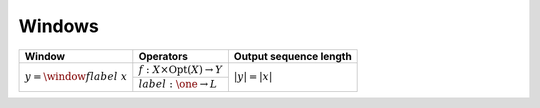 -------
Windows
-------

+----------------------------------+---------------------------------------------------+------------------------+
| **Window**                       | Operators                                         | Output sequence length |
+==================================+===================================================+========================+
| :math:`y = \window{f}{label}\ x` | :math:`f: X \times \textrm{Opt}(X) \rightarrow Y` | :math:`|y| = |x|`      |
|                                  +---------------------------------------------------+                        |
|                                  | :math:`label: \one \rightarrow L`                 |                        |
+----------------------------------+---------------------------------------------------+------------------------+

